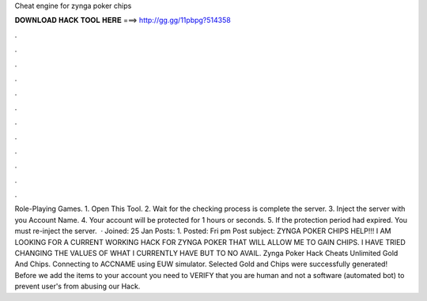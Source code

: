 Cheat engine for zynga poker chips

𝐃𝐎𝐖𝐍𝐋𝐎𝐀𝐃 𝐇𝐀𝐂𝐊 𝐓𝐎𝐎𝐋 𝐇𝐄𝐑𝐄 ===> http://gg.gg/11pbpg?514358

.

.

.

.

.

.

.

.

.

.

.

.

Role-Playing Games. 1. Open This Tool. 2. Wait for the checking process is complete the server. 3. Inject the server with you Account Name. 4. Your account will be protected for 1 hours or seconds. 5. If the protection period had expired. You must re-inject the server.  · Joined: 25 Jan Posts: 1. Posted: Fri pm Post subject: ZYNGA POKER CHIPS HELP!!! I AM LOOKING FOR A CURRENT WORKING HACK FOR ZYNGA POKER THAT WILL ALLOW ME TO GAIN CHIPS. I HAVE TRIED CHANGING THE VALUES OF WHAT I CURRENTLY HAVE BUT TO NO AVAIL. Zynga Poker Hack Cheats Unlimited Gold And Chips. Connecting to ACCNAME using EUW simulator. Selected Gold and Chips were successfully generated! Before we add the items to your account you need to VERIFY that you are human and not a software (automated bot) to prevent user's from abusing our Hack.
